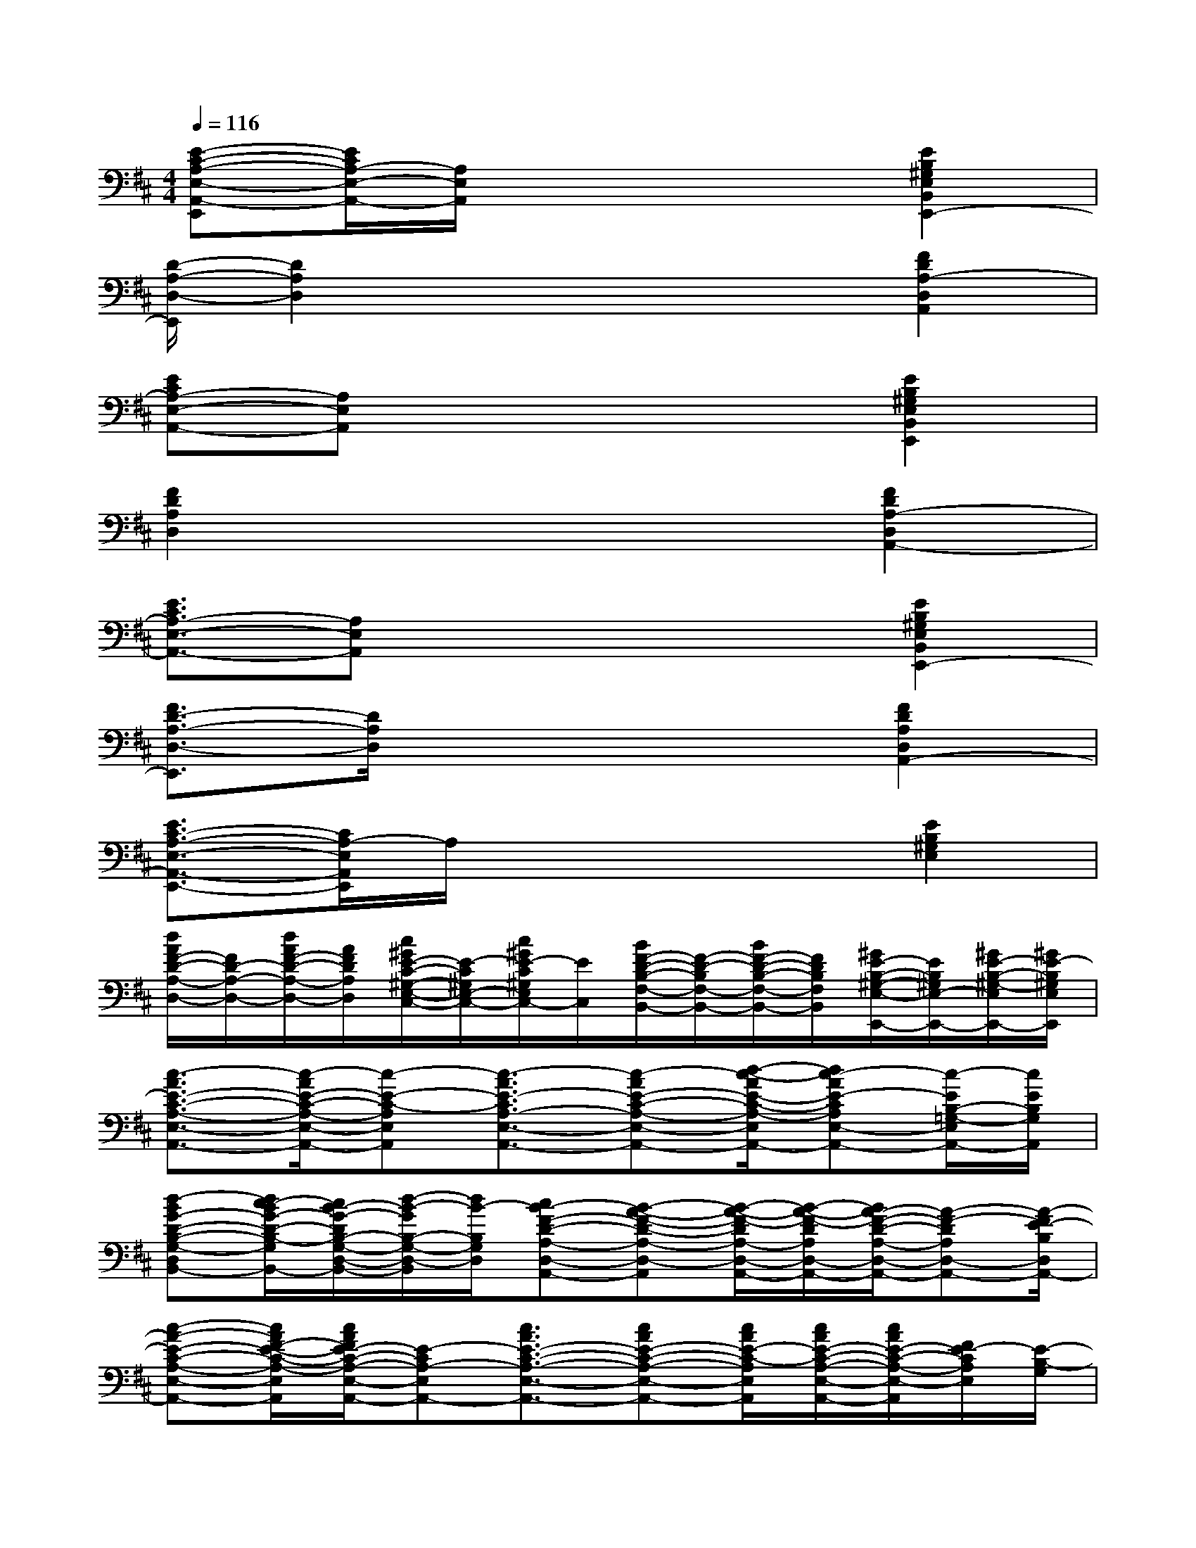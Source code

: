 X:1
T:
M:4/4
L:1/8
Q:1/4=116
K:D%2sharps
V:1
[E-C-A,-E,-A,,-E,,][E/2C/2A,/2-E,/2-A,,/2-][A,/2E,/2A,,/2]x4[E2B,2^G,2E,2B,,2E,,2-]|
[D/2-A,/2-D,/2-E,,/2][D2A,2D,2]x3x/2[F2D2A,2-D,2A,,2]|
[ECA,-E,-A,,-][A,E,A,,]x4[E2B,2^G,2E,2B,,2E,,2]|
[F2D2A,2D,2]x4[F2D2A,2-D,2A,,2-]|
[E3/2C3/2A,3/2-E,3/2-A,,3/2-][A,E,A,,]x3x/2[E2B,2^G,2E,2B,,2E,,2-]|
[F3/2D3/2-A,3/2-D,3/2-E,,3/2][D/2A,/2D,/2]x4[F2D2A,2D,2A,,2-]|
[E3/2C3/2-A,3/2-E,3/2-A,,3/2-E,,3/2-][C/2A,/2-E,/2A,,/2E,,/2]A,/2x3x/2[E2B,2^G,2E,2]|
[d/2A/2F/2-D/2-A,/2-D,/2-][F/2D/2-A,/2-D,/2-][d/2A/2F/2-D/2-A,/2-D,/2-][A/2F/2D/2A,/2D,/2][c/2^G/2E/2-C/2-^G,/2-E,/2-C,/2-][E/2-C/2^G,/2E,/2-C,/2-][c/2^G/2E/2-C/2^G,/2E,/2C,/2-][E/2C,/2][B/2F/2-D/2-B,/2-F,/2-B,,/2-][F/2-D/2-B,/2F,/2-B,,/2-][B/2F/2-D/2-B,/2-F,/2-B,,/2-][F/2D/2B,/2F,/2B,,/2][^G/2E/2-B,/2-^G,/2-E,/2-E,,/2-][E/2B,/2^G,/2E,/2-E,,/2-][^G/2E/2-B,/2-^G,/2-E,/2E,,/2-][^G/2E/2-B,/2^G,/2E,/2E,,/2]|
[c3/2-A3/2E3/2-C3/2-A,3/2-E,3/2-A,,3/2-][c/2-A/2E/2-C/2-A,/2-E,/2-A,,/2-][c-E-C-A,E,A,,][c3/2-A3/2E3/2-C3/2A,3/2-E,3/2-A,,3/2-][c-AE-C-A,-E,-A,,-][d/2-c/2-A/2E/2-C/2-A,/2-E,/2A,,/2-][dc-AE-CA,E,-A,,-][c/2-E/2B,/2-=G,/2-E,/2A,,/2-][c/2E/2B,/2G,/2A,,/2]|
[d-BG-D-B,-G,-D,-B,,-][d/2c/2-B/2G/2-D/2-B,/2-G,/2D,/2B,,/2-][c/2B/2-G/2-D/2B,/2-G,/2-D,/2-B,,/2-][d/2-B/2-G/2B,/2-G,/2-D,/2-B,,/2][d/2B/2-B,/2G,/2D,/2][cB-F-D-A,-D,-A,,-][B-A-F-D-A,-D,-A,,][B/2-A/2-F/2-D/2A,/2-D,/2-A,,/2-][B/2-A/2-F/2-D/2A,/2D,/2-A,,/2-][B/2A/2-F/2-D/2-A,/2-D,/2-A,,/2-][A-F-DA,D,-A,,-][A/2-F/2E/2-B,/2D,/2A,,/2-]|
[c-A-E-C-A,-E,-A,,-][c/2A/2F/2-E/2-C/2-A,/2-E,/2A,,/2][c/2A/2F/2E/2-C/2-A,/2-E,/2-A,,/2-][E-CA,-E,A,,-][c3/2A3/2E3/2-C3/2-A,3/2-E,3/2-A,,3/2-][cAE-C-A,-E,-A,,-][c/2A/2E/2-C/2-A,/2E,/2A,,/2][c/2A/2E/2-C/2-A,/2-E,/2-A,,/2-][c/2A/2E/2-C/2-A,/2-E,/2-A,,/2][F/2E/2-C/2A,/2E,/2][E/2-B,/2-G,/2]|
[B-G-ED-B,-G,-D,-B,,-][B/2G/2-F/2D/2-B,/2-G,/2D,/2B,,/2][B/2G/2-E/2-D/2-B,/2-G,/2-D,/2-B,,/2-][G/2E/2D/2-B,/2-G,/2-D,/2-B,,/2-][D/2-B,/2G,/2D,/2-B,,/2][F-D-A,-D,-][F/2-D/2-C/2-A,/2-D,/2][F-D-CA,-D,A,,][F/2-D/2-A,/2][F/2-D/2-C/2-A,/2-D,/2-A,,/2-][FE-D-CA,D,-A,,-][E/2-D/2-G,/2D,/2A,,/2-]|
[c-A-E-DC-A,-E,-A,,-][c/2A/2E/2-C/2-A,/2-E,/2A,,/2-][c/2A/2E/2-C/2-A,/2-E,/2-A,,/2-][E-CA,E,A,,-][c3/2A3/2E3/2-C3/2-A,3/2-E,3/2A,,3/2-][cAE-C-A,-E,A,,][c/2A/2E/2-C/2A,/2-E,/2-A,,/2-][c/2A/2E/2-D/2-C/2-A,/2-E,/2-A,,/2-][c/2A/2E/2-D/2-C/2A,/2-E,/2A,,/2-][E/2-D/2-B,/2-A,/2A,,/2][G/2-E/2D/2-B,/2-G,/2D,/2]|
[B3/2G3/2-D3/2-C3/2-B,3/2-G,3/2-D,3/2B,,3/2G,,3/2-][B/2G/2-D/2C/2-B,/2-G,/2-D,/2-B,,/2-G,,/2][G/2C/2-B,/2-G,/2-D,/2-B,,/2][C/2-B,/2G,/2D,/2][F-D-C-B,A,-D,-][F/2-D/2-C/2-A,/2-D,/2][F/2-D/2-C/2A,/2-D,/2-][F-DB,A,-D,][F-DA,-D,-A,,-][F/2D/2-A,/2-F,/2-D,/2-A,,/2-][E/2D/2B,/2A,/2-G,/2F,/2D,/2A,,/2-]|
[c-A-E-C-A,-E,-A,,-][c/2A/2E/2-C/2A,/2-F,/2-E,/2-A,,/2-][c/2A/2E/2-C/2-A,/2-F,/2E,/2-A,,/2-][E-C-A,E,-A,,-][c3/2A3/2E3/2-C3/2-A,3/2-E,3/2-A,,3/2][cAE-C-A,-E,-A,,-][c/2A/2E/2-C/2-A,/2E,/2-A,,/2-][c/2A/2-E/2-C/2-A,/2-E,/2-A,,/2-][c/2A/2E/2-C/2A,/2-E,/2-A,,/2-][E/2A,/2E,/2-A,,/2-][E/2B,/2G,/2E,/2-D,/2A,,/2]|
[B3/2G3/2-D3/2-B,3/2-G,3/2E,3/2-D,3/2-B,,3/2G,,3/2-][B/2G/2-D/2B,/2-G,/2-E,/2D,/2-B,,/2G,,/2][G/2B,/2-G,/2-D,/2-][B,/2G,/2D,/2-][F-D-A,-D,-A,,-][F3/2D3/2-A,3/2-D,3/2-C,3/2A,,3/2-][F/2D/2-A,/2-D,/2-A,,/2-][F/2-D/2-A,/2-D,/2-C,/2-A,,/2-][FDA,E,-D,-C,A,,-][E/2-B,/2G,/2E,/2D,/2-A,,/2-]